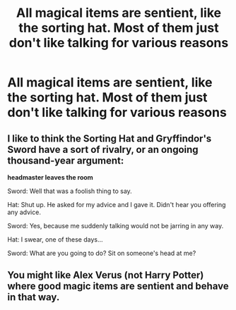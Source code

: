 #+TITLE: All magical items are sentient, like the sorting hat. Most of them just don't like talking for various reasons

* All magical items are sentient, like the sorting hat. Most of them just don't like talking for various reasons
:PROPERTIES:
:Author: HellaHotLancelot
:Score: 6
:DateUnix: 1599446503.0
:DateShort: 2020-Sep-07
:FlairText: Prompt
:END:

** I like to think the Sorting Hat and Gryffindor's Sword have a sort of rivalry, or an ongoing thousand-year argument:

*headmaster leaves the room*

Sword: Well that was a foolish thing to say.

Hat: Shut up. He asked for my advice and I gave it. Didn't hear you offering any advice.

Sword: Yes, because me suddenly talking would not be jarring in any way.

Hat: I swear, one of these days...

Sword: What are you going to do? Sit on someone's head at me?
:PROPERTIES:
:Author: magicspacehole
:Score: 4
:DateUnix: 1599479449.0
:DateShort: 2020-Sep-07
:END:


** You might like Alex Verus (not Harry Potter) where good magic items are sentient and behave in that way.
:PROPERTIES:
:Author: Impossible-Poetry
:Score: 2
:DateUnix: 1599446799.0
:DateShort: 2020-Sep-07
:END:
